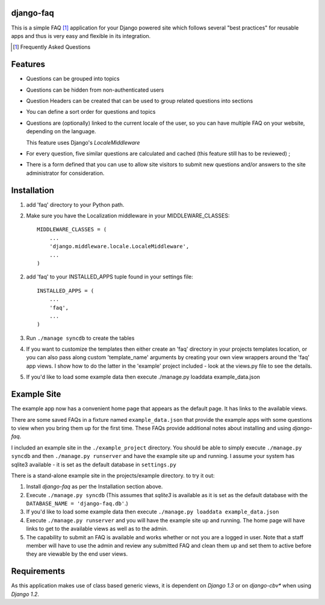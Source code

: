 django-faq
==========

This is a simple FAQ [#]_ application for your Django powered site which
follows several "best practices" for reusable apps and thus is very easy and
flexible in its integration.

.. [#] Frequently Asked Questions

Features
========

- Questions can be grouped into topics

- Questions can be hidden from non-authenticated users

- Question Headers can be created that can be used to group related
  questions into sections

- You can define a sort order for questions and topics

- Questions are (optionally) linked to the current locale of the user, so you can
  have multiple FAQ on your website, depending on the language.

  This feature uses Django's *LocaleMiddleware*

- For every question, five similar questions are calculated and cached (this
  feature still has to be reviewed) ;

- There is a form defined that you can use to allow site visitors to submit new
  questions and/or answers to the site administrator for consideration.


Installation
============

1. add 'faq' directory to your Python path.
2. Make sure you have the Localization middleware in your MIDDLEWARE_CLASSES::

    MIDDLEWARE_CLASSES = (
        ...
        'django.middleware.locale.LocaleMiddleware',
        ...
    )

2. add 'faq' to your INSTALLED_APPS tuple found in your settings file::

    INSTALLED_APPS = (
        ...
        'faq',
        ...
    )

3. Run ``./manage syncdb`` to create the tables

4. If you want to customize the templates then either create an 'faq'
   directory in your projects templates location, or you can also pass along
   custom 'template_name' arguments by creating your own view wrappers around
   the 'faq' app views. I show how to do the latter in the 'example' project
   included - look at the views.py file to see the details.

5. If you'd like to load some example data then execute ./manage.py loaddata example_data.json

Example Site
============

The example app now has a convenient home page that appears as the default
page. It has links to the available views.

There are some saved FAQs in a fixture named ``example_data.json`` that provide
the example apps with some questions to view when you bring them up for the
first time. These FAQs provide additional notes about installing and using
*django-faq*.

I included an example site in the ``./example_project`` directory. You should
be able to simply execute ``./manage.py syncdb`` and then
``./manage.py runserver`` and have the example site up and running. I assume
your system has sqlite3 available - it is set as the default database in
``settings.py``

There is a stand-alone example site in the projects/example directory. to try it out:

1. Install *django-faq* as per the Installation section above.

2. Execute ``./manage.py syncdb`` (This assumes that *sqlite3* is available as
   it is set as the default database with the ``DATABASE_NAME =
   'django-faq.db'``.)

3. If you'd like to load some example data then execute ``./manage.py loaddata
   example_data.json``

4. Execute ``./manage.py runserver`` and you will have the example site up and
   running. The home page will have links to get to the available views as well
   as to the admin.

5. The capability to submit an FAQ is available and works whether or not you
   are a logged in user. Note that a staff member will have to use the admin
   and review any submitted FAQ and clean them up and set them to active
   before they are viewable by the end user views.

Requirements
============

As this application makes use of class based generic views, it is dependent on
*Django 1.3* or on *django-cbv** when using *Django 1.2*.
